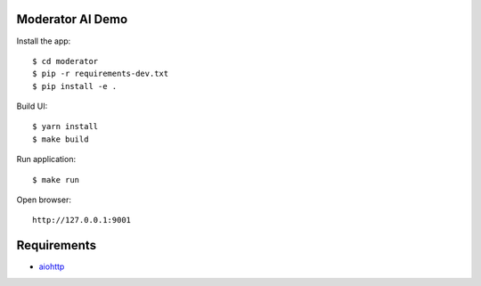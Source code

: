 Moderator AI Demo
=================
.. image:: https://travis-ci.org/jettify/moderator.ai.svg?branch=master
    :target: https://travis-ci.org/jettify/moderator.ai


.. image:: https://raw.githubusercontent.com/jettify/moderator.ai/master/docs/preview.png


Install the app::

    $ cd moderator
    $ pip -r requirements-dev.txt
    $ pip install -e .

Build UI::

    $ yarn install
    $ make build

Run application::

    $ make run

Open browser::

    http://127.0.0.1:9001


Requirements
============
* aiohttp_


.. _Python: https://www.python.org
.. _aiohttp: https://github.com/aio-libs/aiohttp
